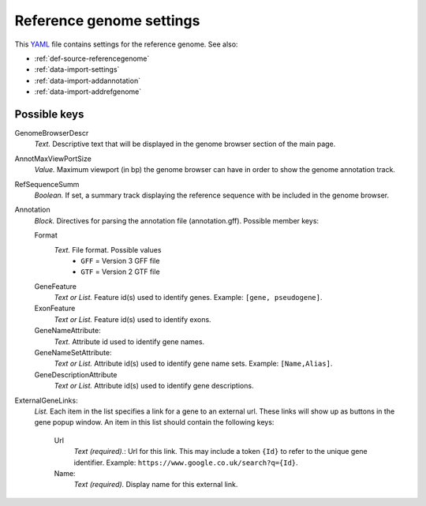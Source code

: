 .. _YAML: http://www.yaml.org/about.html

.. _def-settings-refgenome:

Reference genome settings
~~~~~~~~~~~~~~~~~~~~~~~~~
This YAML_ file contains settings for the reference genome. See also:

- :ref:`def-source-referencegenome`
- :ref:`data-import-settings`
- :ref:`data-import-addannotation`
- :ref:`data-import-addrefgenome`

Possible keys
.............

GenomeBrowserDescr
  *Text.* Descriptive text that will be displayed in the genome browser section of the main page.

AnnotMaxViewPortSize
  *Value.* Maximum viewport (in bp) the genome browser can have in order to show the genome annotation track.

RefSequenceSumm
  *Boolean.* If set, a summary track displaying the reference sequence with be included in the genome browser.

Annotation
  *Block.* Directives for parsing the annotation file (annotation.gff).
  Possible member keys:

  Format
    *Text.* File format. Possible values
     - ``GFF`` = Version 3 GFF file
     - ``GTF`` = Version 2 GTF file

  GeneFeature
    *Text or List.* Feature id(s) used to identify genes.
    Example: ``[gene, pseudogene]``.

  ExonFeature
    *Text or List.* Feature id(s) used to identify exons.

  GeneNameAttribute:
    *Text.* Attribute id used to identify gene names.

  GeneNameSetAttribute:
    *Text or List.* Attribute id(s) used to identify gene name sets.
    Example: ``[Name,Alias]``.

  GeneDescriptionAttribute
    *Text or List.*  Attribute id(s) used to identify gene descriptions.

ExternalGeneLinks:
  *List.* Each item in the list specifies a link for a gene to an external url.
  These links will show up as buttons in the gene popup window.
  An item in this list should contain the following keys:

    Url
      *Text (required).*: Url for this link.
      This may include a token ``{Id}`` to refer to the unique gene identifier.
      Example: ``https://www.google.co.uk/search?q={Id}``.
    Name:
      *Text (required).* Display name for this external link.

